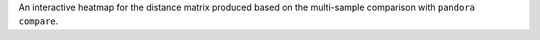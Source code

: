An interactive heatmap for the distance matrix produced based on the multi-sample
comparison with ``pandora compare``.

